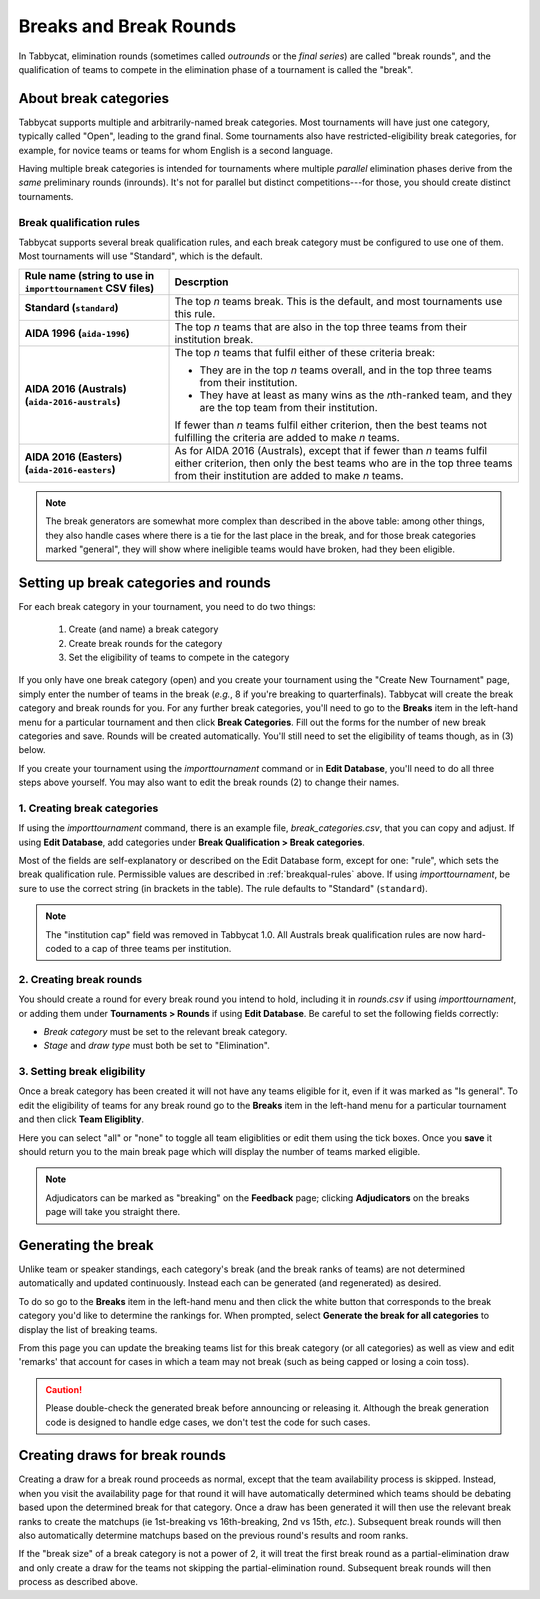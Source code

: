 .. _breaks:

=========================
Breaks and Break Rounds
=========================

In Tabbycat, elimination rounds (sometimes called *outrounds* or the *final
series*) are called "break rounds", and the qualification of teams to compete in
the elimination phase of a tournament is called the "break".

About break categories
======================

Tabbycat supports multiple and arbitrarily-named break categories. Most
tournaments will have just one category, typically called "Open", leading to the
grand final. Some tournaments also have restricted-eligibility break categories,
for example, for novice teams or teams for whom English is a second language.

Having multiple break categories is intended for tournaments where multiple
*parallel* elimination phases derive from the *same* preliminary rounds
(inrounds). It's not for parallel but distinct competitions---for those, you
should create distinct tournaments.

.. _breakqual-rules:

Break qualification rules
-------------------------

Tabbycat supports several break qualification rules, and each break category
must be configured to use one of them. Most tournaments will use "Standard",
which is the default.

.. list-table::
  :header-rows: 1
  :stub-columns: 1
  :widths: 30 70

  * - Rule name (string to use in ``importtournament`` CSV files)
    - Descrption

  * - Standard (``standard``)
    - The top *n* teams break. This is the default, and
      most tournaments use this rule.

  * - AIDA 1996 (``aida-1996``)
    - The top *n* teams that are also in the top three teams
      from their institution break.

  * - AIDA 2016 (Australs) (``aida-2016-australs``)
    - The top *n* teams that fulfil either of these criteria
      break:

      - They are in the top *n* teams overall, and in the top three teams from
        their institution.
      - They have at least as many wins as the *n*\ th-ranked team, and they are
        the top team from their institution.

      If fewer than *n* teams fulfil either criterion, then
      the best teams not fulfilling the criteria are added to
      make *n* teams.

  * - AIDA 2016 (Easters) (``aida-2016-easters``)
    - As for AIDA 2016 (Australs), except that if fewer than
      *n* teams fulfil either criterion, then only the best
      teams who are in the top three teams from their
      institution are added to make *n* teams.

.. note:: The break generators are somewhat more complex than described in the
  above table: among other things, they also handle cases where there is a tie
  for the last place in the break, and for those break categories marked
  "general", they will show where ineligible teams would have broken, had they
  been eligible.

Setting up break categories and rounds
======================================

For each break category in your tournament, you need to do two things:

  1. Create (and name) a break category
  2. Create break rounds for the category
  3. Set the eligibility of teams to compete in the category

If you only have one break category (open) and you create your tournament using
the "Create New Tournament" page, simply enter the number of teams in the break
(*e.g.*, 8 if you're breaking to quarterfinals). Tabbycat will create the break
category and break rounds for you. For any further break categories, you'll need
to go to the **Breaks** item in the left-hand menu for a particular tournament
and then click **Break Categories**. Fill out the forms for the number of new
break categories and save. Rounds will be created automatically. You'll still
need to set the eligibility of teams though, as in (3) below.

If you create your tournament using the `importtournament` command or in **Edit
Database**, you'll need to do all three steps above yourself. You may also want
to edit the break rounds (2) to change their names.

1. Creating break categories
----------------------------

If using the `importtournament` command, there is an example file,
*break_categories.csv*, that you can copy and adjust. If using **Edit Database**,
add categories under **Break Qualification > Break categories**.

Most of the fields are self-explanatory or described on the Edit Database form,
except for one: "rule", which sets the break qualification rule. Permissible
values are described in :ref:`breakqual-rules` above. If using
`importtournament`, be sure to use the correct string (in brackets in the
table). The rule defaults to "Standard" (``standard``).

.. note:: The "institution cap" field was removed in Tabbycat 1.0. All Australs
  break qualification rules are now hard-coded to a cap of three teams per
  institution.

2. Creating break rounds
------------------------

You should create a round for every break round you intend to hold, including
it in *rounds.csv* if using `importtournament`, or adding them under
**Tournaments > Rounds** if using **Edit Database**. Be careful to set the
following fields correctly:

- *Break category* must be set to the relevant break category.
- *Stage* and *draw type* must both be set to "Elimination".

3. Setting break eligibility
----------------------------

Once a break category has been created it will not have any teams eligible for
it, even if it was marked as "Is general". To edit the eligibility of teams for
any break round go to the **Breaks** item in the left-hand menu for a particular
tournament and then click **Team Eligiblity**.

Here you can select "all" or "none" to toggle all team eligiblities or edit them
using the tick boxes. Once you **save** it should return you to the main break
page which will display the number of teams marked eligible.

.. note:: Adjudicators can be marked as "breaking" on the **Feedback** page;
  clicking **Adjudicators** on the breaks page will take you straight there.

Generating the break
====================

Unlike team or speaker standings, each category's break (and the break ranks of
teams) are not determined automatically and updated continuously. Instead each
can be generated (and regenerated) as desired.

To do so go to the **Breaks** item in the left-hand menu and then click the
white button that corresponds to the break category you'd like to determine the
rankings for. When prompted, select **Generate the break for all categories** to
display the list of breaking teams.

From this page you can update the breaking teams list for this break category
(or all categories) as well as view and edit 'remarks' that account for cases in
which a team may not break (such as being capped or losing a coin toss).

.. caution:: Please double-check the generated break before announcing or
  releasing it. Although the break generation code is designed to handle edge
  cases, we don't test the code for such cases.

Creating draws for break rounds
===============================

Creating a draw for a break round proceeds as normal, except that the team
availability process is skipped. Instead, when you visit the availability page
for that round it will have automatically determined which teams should be
debating based upon the determined break for that category. Once a draw has been
generated it will then use the relevant break ranks to create the matchups (ie
1st-breaking vs 16th-breaking, 2nd vs 15th, *etc.*). Subsequent break rounds
will then also automatically determine matchups based on the previous round's
results and room ranks.

If the "break size" of a break category is not a power of 2, it will treat the
first break round as a partial-elimination draw and only create a draw for the
teams not skipping the partial-elimination round. Subsequent break rounds will
then process as described above.
